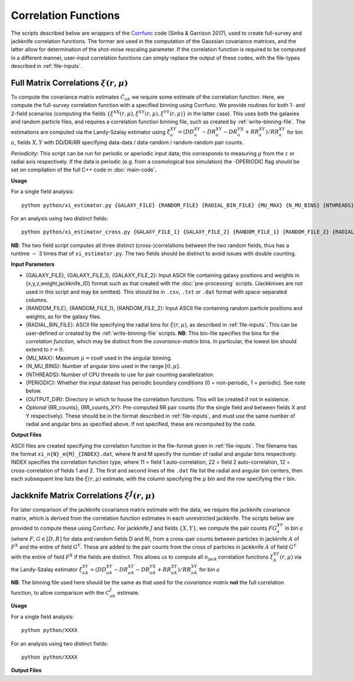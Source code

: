 
Correlation Functions
=======================

The scripts described below are wrappers of the `Corrfunc <https://corrfunc.readthedocs.io>`_ code (Sinha & Garrison 2017), used to create full-survey and jackknife correlation functions. The former are used in the computation of the Gaussian covariance matrices, and the latter allow for determination of the shot-noise rescaling parameter. If the correlation function is required to be computed in a different manner, user-input correlation functions can simply replace the output of these codes, with the file-types described in :ref:`file-inputs`.


.. _full-correlations:

Full Matrix Correlations :math:`\xi(r,\mu)`
----------------------------------------------

To compute the covariance matrix estimates :math:`\hat{C}_{ab}` we require some estimate of the correlation function. Here, we compute the full-survey correlation function with a specified binning using Corrfunc. We provide routines for both 1- and 2-field scenarios (computing the fields :math:`\{\xi^{XX}(r,\mu), \xi^{XY}(r,\mu), \xi^{YY}(r,\mu)\}` in the latter case). This uses both the galaxies and random particle files, and requires a correlation function binning file, such as created by :ref:`write-binning-file`. The estimations are computed via the Landy-Szalay estimator using :math:`\xi^{XY}_a = (DD_a^{XY} - DR_a^{XY} - DR_a^{YX} + RR_a^{XY})/RR_a^{XY}` for bin :math:`a`, fields :math:`X, Y` with DD/DR/RR specifying data-data / data-random / random-random pair counts. 

.. todo:: add note on xi interpolation / refining

*Periodicity*: This script can be run for periodic or aperiodic input data; this corresponds to measuring :math:`\mu` from the :math:`z` or radial axis respectively. If the data is periodic (e.g. from a cosmological box simulation) the -DPERIODIC flag should be set on compilation of the full C++ code in :doc:`main-code`.

**Usage**

For a single field analysis::

    python python/xi_estimator.py {GALAXY_FILE} {RANDOM_FILE} {RADIAL_BIN_FILE} {MU_MAX} {N_MU_BINS} {NTHREADS} {PERIODIC} {OUTPUT_DIR} [{RR_counts}]
    

For an analysis using two distinct fields::
    
    python python/xi_estimator_cross.py {GALAXY_FILE_1} {GALAXY_FILE_2} {RANDOM_FILE_1} {RANDOM_FILE_2} {RADIAL_BIN_FILE} {MU_MAX} {N_MU_BINS} {NTHREADS} {PERIODIC} {OUTPUT_DIR} [{RR_counts_11} {RR_counts_12} {RR_counts_22}]

**NB**: The two field script computes all three distinct (cross-)correlations between the two random fields, thus has a runtime :math:`\sim` 3 times that of ``xi_estimator.py``. The two fields should be distinct to avoid issues with double counting. 


**Input Parameters**

- {GALAXY_FILE}, {GALAXY_FILE_1}, {GALAXY_FILE_2}: Input ASCII file containing galaxy positions and weights in {x,y,z,weight,jackknife_ID} format such as that created with the :doc:`pre-processing` scripts.  (Jackknives are not used in this script and may be omitted). This should be in ``.csv``, ``.txt`` or ``.dat`` format with space-separated columns.
- {RANDOM_FILE}, {RANDOM_FILE_1}, {RANDOM_FILE_2}: Input ASCII file containing random particle positions and weights, as for the galaxy files.
- {RADIAL_BIN_FILE}: ASCII file specifying the radial bins for :math:`\xi(r,\mu)`, as described in :ref:`file-inputs`. This can be user-defined or created by the :ref:`write-binning-file` scripts.  **NB**: This bin-file specifies the bins for the *correlation function*, which may be distinct from the *covariance-matrix* bins. In particular, the lowest bin should extend to :math:`r = 0`.
- {MU_MAX}: Maximum :math:`\mu = \cos\theta` used in the angular binning.
- {N_MU_BINS}: Number of angular bins used in the range :math:`[0,\mu]`.
- {NTHREADS}: Number of CPU threads to use for pair counting parallelization.
- {PERIODIC}: Whether the input dataset has periodic boundary conditions (0 = non-periodic, 1 = periodic). See note below.
- {OUTPUT_DIR}: Directory in which to house the correlation functions. This will be created if not in existence.
- *Optional* {RR_counts}, {RR_counts_XY}: Pre-computed RR pair counts (for the single field and between fields X and Y respectively). These should be in the format described in :ref:`file-inputs`, and must use the same number of radial and angular bins as specified above. If not specified, these are recomputed by the code. 


**Output Files**

ASCII files are created specifying the correlation function in the file-format given in :ref:`file-inputs`. The filename has the format ``xi_n{N}_m{M}_{INDEX}.dat``, where N and M specify the number of radial and angular bins respectively. INDEX specifies the correlation function type, where 11 = field 1 auto-correlation, 22 = field 2 auto-correlation, 12 = cross-correlation of fields 1 and 2. The first and second lines of the ``.dat`` file list the radial and angular bin centers, then each subsequent line lists the :math:`\xi(r,\mu)` estimate, with the column specifying the :math:`\mu` bin and the row specifying the :math:`r` bin.

    
.. _jackknife-correlations:

Jackknife Matrix Correlations :math:`\xi^J(r,\mu)`
----------------------------------------------------

For later comparison of the jackknife covariance matrix estimate with the data, we require the jackknife covariance matrix, which is derived from the correlation function estimates in each unrestricted jackknife. The scripts below are provided to compute these using Corrfunc. For jackknife :math:`J` and fields :math:`\{X,Y\}`, we compute the pair counts :math:`FG^{XY}_a` in bin :math:`a` (where :math:`F,G\in[D,R]` for data and random fields D and R), from a cross-pair counts between particles in jackknife :math:`A` of :math:`F^X` and the entire of field :math:`G^Y`. These are added to the pair counts from the cross of particles in jackknife :math:`A` of field :math:`G^Y` with the entire of field :math:`F^X` if the fields are distinct. This allows us to compute all :math:`n_\mathrm{jack}` correlation functions :math:`\xi^{XY}_A(r,\mu)` via the Landy-Szalay estimator :math:`\xi^{XY}_{aA} = (DD_{aA}^{XY} - DR_{aA}^{XY} - DR_{aA}^{YX} + RR_{aA}^{XY})/RR_{aA}^{XY}` for bin :math:`a`

**NB**: The binning file used here should be the same as that used for the *covariance matrix* **not** the full correlation function, to allow comparison with the :math:`C^J_{ab}` estimate.


**Usage**

For a single field analysis::

    python python/XXXX


For an analysis using two distinct fields::
    
    python python/XXXX

    
**Output Files**


.. 
.. 
.. 
.. Here, we compute the weights assigned to each jackknife region for each bin. This is done using the `Corrfunc <https://corrfunc.readthedocs.io>`_ of Sinha & Garrison to compute the weights :math:`w_{aA}^{XY} = RR_{aA}^{XY} / \sum_B RR_{aB}^{XY}` for bin :math:`a`, jackknife :math:`A` and fields :math:`X` and :math:`Y`. 
.. 
.. Two codes are supplied; one using a single set of tracer particles and the other with two input sets, for computation of cross-covariance matrices. These are in the ``python/`` directory. This must be run before the main C++ code.
.. 
.. Usage
.. ~~~~~~~
.. For a single field analysis::
.. 
..     python python/jackknife_weights.py {RANDOM_PARTICLE_FILE} {BIN_FILE} {MU_MAX} {N_MU_BINS} {NTHREADS} {PERIODIC} OUTPUT_DIR}
.. 
.. For an analysis using two distinct fields::
.. 
..     python python/jackknife_weights_cross.py {RANDOM_PARTICLE_FILE_1} {RANDOM_PARTICLE_FILE_2} {BIN_FILE} {MU_MAX} {N_MU_BINS} {NTHREADS} {PERIODIC} {OUTPUT_DIR}
..     
.. **NB**: The two field script computes all three combinations of weights between the two random fields, thus has a runtime :math:`\sim` 3 times that of ``jackknife_weights.py``. Running these together in one script ensures that we have the same number of jackknives for all fields. Also, the two fields must be distinct, else there are issues with double counting. 
.. 
.. .. todo:: check RascalC read-in procedure with all weights 
..     
.. **Input Parameters**
.. 
.. - {RANDOM_PARTICLE_FILE}, {RANDOM_PARTICLE_FILE_1}, {RANDOM_PARTICLE_FILE_2}: Input ASCII file containing random particle positions and jackknife numbers in {x,y,z,weight,jackknife_ID} format, such as that created with the :doc:`pre-processing` scripts. This should be in ``.csv``, ``.txt`` or ``.dat`` format with space-separated columns.
.. - {BIN_FILE}: ASCII file specifying the radial bins, as described in :ref:`file-inputs`. This can be user-defined or created by the :ref:`write-binning-file` scripts.
.. - {MU_MAX}: Maximum :math:`\mu = \cos\theta` used in the angular binning.
.. - {N_MU_BINS}: Number of angular bins used in the range :math:`[0,\mu]`.
.. - {NTHREADS}: Number of CPU threads to use for pair counting parallelization.
.. - {PERIODIC}: Whether the input dataset has periodic boundary conditions (0 = non-periodic, 1 = periodic). See note below.
.. - {OUTPUT_DIR}: Directory in which to house the jackknife weights and pair counts. This will be created if not in existence.
.. 
.. 
.. **Notes**:
.. 
.. - This is a very CPU intensive computation since we must compute pair counts between every pair of random particles. The process can be expedited using multiple CPU cores or a reduced number of random particles (e.g. via the :ref:`particle-subset` script).
.. - For two sets of input particles, three sets of weights must be computed for the three possible pairs of two distinct fields, hence the computation time increases by a factor of three.
.. 
.. **Note on Periodicity**
.. 
.. The code can be run for datasets created with either periodic or non-periodic boundary conditions. Periodic boundary conditions are often found in cosmological simlulations. If periodic, the pair-separation angle :math:`\theta` (used in :math:`\mu=\cos\theta`) is measured from the :math:`z` axis, else it is measured from the radial direction. If periodic data is used, the C++ code **must** be compiled with the -DPERIODIC flag.
.. 
.. Output files
.. ~~~~~~~~~~~~~
.. 
.. This code creates ASCII files containing the jackknife weights for each bin and the RR pair counts. The output files have the format ``jackknife_weights_n{N}_m{M}_j{J}_{INDEX}.dat`` and ``binned_pair_counts_n{N}_m{M}_j{J}_{INDEX}.dat`` where N and M specify the number of radial and angular bins respectively and J gives the number of non-empty jackknives. INDEX specifies which fields are being used i.e. INDEX = 12 implies the :math:`w_{aA}^{12}` and :math:`RR_a^{12}` quantities.
.. 
.. The binned pair counts is a list of weighted pair counts for each bin, summed over all jackknife regions, in the form :math:`RR_a^{J,XY} = \sum_B RR_{aB}^{XY}`. The jackknife weights file lists the weights :math:`w_{aA}^{XY}` for each bin and jackknife region. The :math:`j`-th row contains the (tab-separated) weights for each bin using the :math:`j`-th jackknife. The first value in each row is the jackknife number, and the bins are ordered using the collapsed binning :math:`\mathrm{bin}_\mathrm{collapsed} = \mathrm{bin}_\mathrm{radial}\times n_\mu + \mathrm{bin}_\mathrm{angular}` for a total of :math:`n_\mu` angular bins.  
